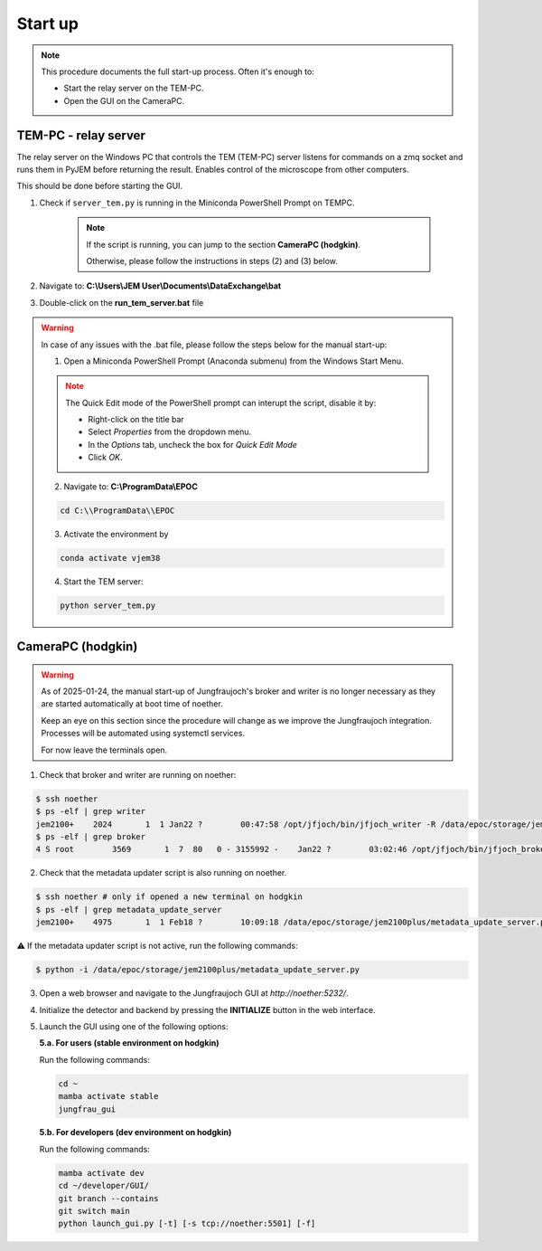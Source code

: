 ====================
Start up 
====================

.. note::
    This procedure documents the full start-up process. Often it's enough to:

    - Start the relay server on the TEM-PC.
    - Open the GUI on the CameraPC.

TEM-PC - relay server
"""""""""""""""""""""""

The relay server on the Windows PC that controls the TEM (TEM-PC) server listens
for commands on a zmq socket and runs them in PyJEM before returning the result.
Enables control of the microscope from other computers.

This should be done before starting the GUI.

#. Check if ``server_tem.py`` is running in the Miniconda PowerShell Prompt on TEMPC. 

    .. note::
        
        If the script is running, you can jump to the section **CameraPC (hodgkin)**.

        Otherwise, please follow the instructions in steps (2) and (3) below.

#. Navigate to: **C:\\Users\\JEM User\\Documents\\DataExchange\\bat**

#. Double-click on the **run_tem_server.bat** file

.. warning::
    
    In case of any issues with the .bat file, please follow the steps below for the manual start-up:

    1. Open a Miniconda PowerShell Prompt (Anaconda submenu) from the Windows Start Menu.

    .. note::

        The Quick Edit mode of the PowerShell prompt can interupt the script, disable it by:

        - Right-click on the title bar 
        - Select `Properties` from the dropdown menu.
        - In the `Options` tab, uncheck the box for `Quick Edit Mode`
        - Click `OK`.

    2. Navigate to: **C:\\ProgramData\\EPOC**

    .. code-block:: bash

        cd C:\\ProgramData\\EPOC

    3. Activate the environment by

    .. code-block:: bash

        conda activate vjem38

    4. Start the TEM server:

    .. code-block:: bash

        python server_tem.py

CameraPC (hodgkin)
"""""""""""""""""""""""

.. warning::
    
    As of 2025-01-24, the manual start-up of Jungfraujoch's broker and writer is no longer necessary as they are started
    automatically at boot time of noether.

    Keep an eye on this section since the procedure will change as we improve the Jungfraujoch integration.
    Processes will be automated using systemctl services.

    For now leave the terminals open. 

1. Check that broker and writer are running on noether:

.. code-block:: bash
    
    $ ssh noether
    $ ps -elf | grep writer
    jem2100+    2024       1  1 Jan22 ?        00:47:58 /opt/jfjoch/bin/jfjoch_writer -R /data/epoc/storage/jem2100plus tcp://localhost:5500
    $ ps -elf | grep broker 
    4 S root        3569       1  7  80   0 - 3155992 -    Jan22 ?        03:02:46 /opt/jfjoch/bin/jfjoch_broker /opt/config/broker_jf1M.json

2. Check that the metadata updater script is also running on noether.

.. code-block:: bash
        
    $ ssh noether # only if opened a new terminal on hodgkin
    $ ps -elf | grep metadata_update_server
    jem2100+    4975       1  1 Feb18 ?        10:09:18 /data/epoc/storage/jem2100plus/metadata_update_server.py

⚠️ If the metadata updater script is not active, run the following commands:

.. code-block:: bash

    $ python -i /data/epoc/storage/jem2100plus/metadata_update_server.py

3. Open a web browser and navigate to the Jungfraujoch GUI at `http://noether:5232/`.

4. Initialize the detector and backend by pressing the **INITIALIZE** button in the web interface.

5. Launch the GUI using one of the following options:

   **5.a. For users (stable environment on hodgkin)**

   Run the following commands:

   .. code-block:: bash

       cd ~
       mamba activate stable
       jungfrau_gui

   **5.b. For developers (dev environment on hodgkin)**

   Run the following commands:

   .. code-block:: bash

       mamba activate dev
       cd ~/developer/GUI/
       git branch --contains
       git switch main
       python launch_gui.py [-t] [-s tcp://noether:5501] [-f]



